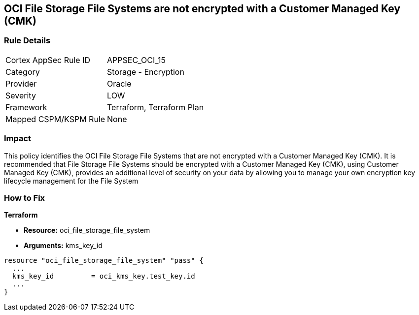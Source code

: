 == OCI File Storage File Systems are not encrypted with a Customer Managed Key (CMK)


=== Rule Details

[cols="1,2"]
|===
|Cortex AppSec Rule ID |APPSEC_OCI_15
|Category |Storage - Encryption
|Provider |Oracle
|Severity |LOW
|Framework |Terraform, Terraform Plan
|Mapped CSPM/KSPM Rule |None
|===


=== Impact
This policy identifies the OCI File Storage File Systems that are not encrypted with a Customer Managed Key (CMK).
It is recommended that File Storage File Systems should be encrypted with a Customer Managed Key (CMK), using  Customer Managed Key (CMK), provides an additional level of security on your data by allowing you to manage your own encryption key lifecycle management for the File System

=== How to Fix


*Terraform* 


* *Resource:* oci_file_storage_file_system
* *Arguments:* kms_key_id


[source,go]
----
resource "oci_file_storage_file_system" "pass" {
  ...
  kms_key_id         = oci_kms_key.test_key.id
  ...
}
----

